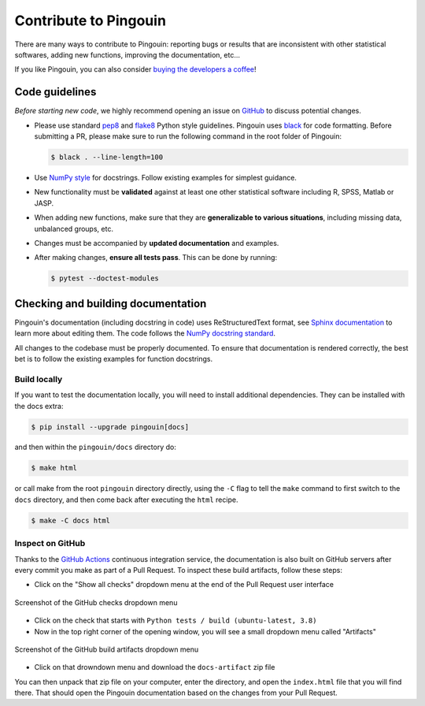 .. _Contribute:

Contribute to Pingouin
######################

There are many ways to contribute to Pingouin: reporting bugs or results that are inconsistent with other statistical softwares, adding new functions, improving the documentation, etc...

If you like Pingouin, you can also consider `buying the developers a coffee <https://www.paypal.com/cgi-bin/webscr?cmd=_donations&business=K2FZVJGCKYPAG&currency_code=USD&source=url>`_!

Code guidelines
---------------

*Before starting new code*, we highly recommend opening an issue on `GitHub <https://github.com/raphaelvallat/pingouin>`_ to discuss potential changes.

* Please use standard `pep8 <https://pypi.python.org/pypi/pep8>`_ and `flake8 <http://flake8.pycqa.org/>`_ Python style guidelines. Pingouin uses `black <https://github.com/psf/black>`_ for code formatting. Before submitting a PR, please make sure to run the following command in the root folder of Pingouin:

  .. code-block:: bash

     $ black . --line-length=100

* Use `NumPy style <https://numpydoc.readthedocs.io/en/latest/format.html>`_ for docstrings. Follow existing examples for simplest guidance.

* New functionality must be **validated** against at least one other statistical software including R, SPSS, Matlab or JASP.

* When adding new functions, make sure that they are **generalizable to various situations**, including missing data, unbalanced groups, etc.

* Changes must be accompanied by **updated documentation** and examples.

* After making changes, **ensure all tests pass**. This can be done by running:

  .. code-block:: bash

     $ pytest --doctest-modules

Checking and building documentation
-----------------------------------

Pingouin's documentation (including docstring in code) uses ReStructuredText format,
see `Sphinx documentation <http://www.sphinx-doc.org/en/master/>`_ to learn more about editing them. The code
follows the `NumPy docstring standard <https://numpydoc.readthedocs.io/en/latest/format.html>`_.


All changes to the codebase must be properly documented. To ensure that documentation is rendered correctly, the best bet is to follow the existing examples for function docstrings.

Build locally
^^^^^^^^^^^^^

If you want to test the documentation locally, you will need to install additional dependencies. They can be installed with the docs extra:

.. code-block:: bash

  $ pip install --upgrade pingouin[docs]

and then within the ``pingouin/docs`` directory do:

.. code-block:: bash

  $ make html

or call make from the root ``pingouin`` directory directly,
using the ``-C`` flag to tell the ``make`` command to first switch to the ``docs`` directory,
and then come back after executing the ``html`` recipe.

.. code-block:: bash

  $ make -C docs html

Inspect on GitHub
^^^^^^^^^^^^^^^^^

Thanks to the `GitHub Actions <https://docs.github.com/en/free-pro-team@latest/actions>`_ continuous integration service,
the documentation is also built on GitHub servers after every commit you make as part of a Pull Request.
To inspect these build artifacts, follow these steps:

* Click on the "Show all checks" dropdown menu at the end of the Pull Request user interface

.. figure::  /pictures/github_checks.png
  :align:   center
  :alt: GitHub checks dropdown menu

  Screenshot of the GitHub checks dropdown menu

* Click on the check that starts with ``Python tests / build (ubuntu-latest, 3.8)``
* Now in the top right corner of the opening window, you will see a small dropdown menu called "Artifacts"

.. figure::  /pictures/github_build_artifacts.png
  :align:   center
  :alt: GitHub build artifacts dropdown menu

  Screenshot of the GitHub build artifacts dropdown menu

* Click on that drowndown menu and download the ``docs-artifact`` zip file

You can then unpack that zip file on your computer, enter the directory, and open the ``index.html`` file that you will find there.
That should open the Pingouin documentation based on the changes from your Pull Request.
